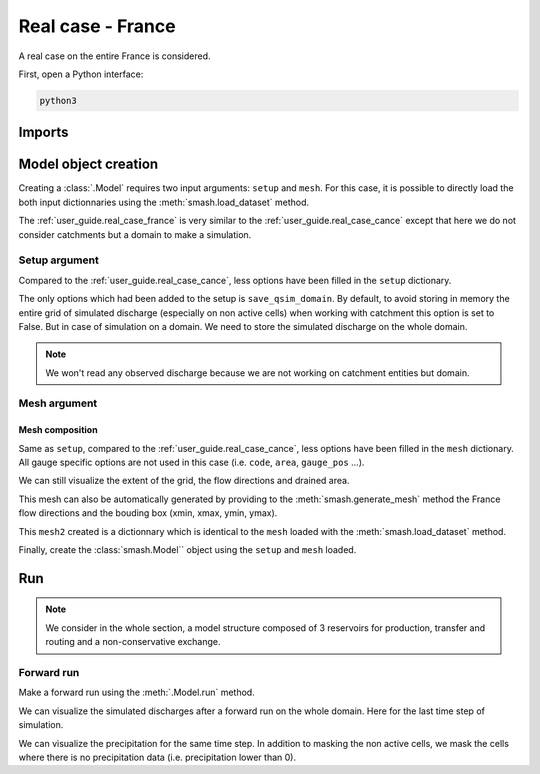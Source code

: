.. _user_guide.real_case_france:

==================
Real case - France
==================

A real case on the entire France is considered.

First, open a Python interface:

.. code-block:: none

    python3
    
-------
Imports
-------

.. ipython:: python
    
    import smash
    import numpy as np
    import matplotlib.pyplot as plt
    from matplotlib.colors import LogNorm, SymLogNorm

---------------------   
Model object creation
---------------------

Creating a :class:`.Model` requires two input arguments: ``setup`` and ``mesh``. For this case, it is possible to directly load the both input dictionnaries using the :meth:`smash.load_dataset` method.

.. ipython:: python

    setup, mesh = smash.load_dataset("France")

The :ref:`user_guide.real_case_france` is very similar to the :ref:`user_guide.real_case_cance` except that here we do not consider catchments but a domain to make a simulation.

Setup argument
**************
    
Compared to the :ref:`user_guide.real_case_cance`, less options have been filled in the ``setup`` dictionary.

.. ipython:: python

    setup

The only options which had been added to the setup is ``save_qsim_domain``. By default, to avoid storing in memory the entire grid of simulated discharge (especially on non active cells) when working with catchment this option is set to False.
But in case of simulation on a domain. We need to store the simulated discharge on the whole domain.

.. note::
    We won't read any observed discharge because we are not working on catchment entities but domain.

.. _user_guide.mesh_argument:

Mesh argument
*************

Mesh composition
''''''''''''''''

.. ipython:: python

    mesh.keys()

Same as ``setup``, compared to the :ref:`user_guide.real_case_cance`, less options have been filled in the ``mesh`` dictionary. All gauge specific options are not used in this case (i.e. ``code``, ``area``, ``gauge_pos`` ...).

We can still visualize the extent of the grid, the flow directions and drained area.

.. ipython:: python

    mesh["nrow"], mesh["ncol"]

.. ipython:: python
    
    plt.imshow(mesh["flwdir"]);
    plt.colorbar(label="Flow direction (D8)");
    @savefig flwdir_rc_France_user_guide.png
    plt.title("Real case - France - Flow direction");


.. ipython:: python
    
    plt.imshow(mesh["drained_area"], norm=LogNorm());
    plt.colorbar(label="Drained area (nb cells)");
    @savefig da_rc_France_user_guide.png
    plt.title("Real case - France - Drained Area");

This mesh can also be automatically generated by providing to the :meth:`smash.generate_mesh` method the France flow directions and the bouding box (xmin, xmax, ymin, ymax).

.. ipython:: python

    flwdir = smash.load_dataset("flwdir")

    france_bbox = (100_000, 1_250_000, 6_050_000, 7_125_000)

    mesh2 = smash.generate_mesh(
        path=flwdir,
        bbox=france_bbox
    )

This ``mesh2`` created is a dictionnary which is identical to the ``mesh`` loaded with the :meth:`smash.load_dataset` method.

.. ipython:: python
    
    mesh2["nrow"], mesh2["ncol"]

Finally, create the :class:`smash.Model`` object using the ``setup`` and ``mesh`` loaded.

.. ipython:: python

    model = smash.Model(setup, mesh)

    model

---
Run 
---

.. note::
    
    We consider in the whole section, a model structure composed of 3 reservoirs for production, transfer and routing and a non-conservative exchange. 

Forward run
***********

Make a forward run using the :meth:`.Model.run` method.

.. ipython:: python

    model.run(inplace=True);

We can visualize the simulated discharges after a forward run on the whole domain. Here for the last time step of simulation.

.. ipython:: python

    qsim = model.output.qsim_domain[..., -1]
    qsim = np.where(model.mesh.active_cell == 0, np.nan, qsim)

    plt.imshow(qsim, norm=SymLogNorm(1e-4));
    plt.colorbar(label="Discharge $(m^3/s)$");
    @savefig qsim_rc_France_user_guide.png
    plt.title("Real case - France - Discharge");

We can visualize the precipitation for the same time step. In addition to masking the non active cells, we mask the cells where there is no precipitation data (i.e. precipitation lower than 0).

.. ipython:: python

    prcp = model.input_data.prcp[..., -1]
    prcp = np.where(
        np.logical_or(model.mesh.active_cell == 0, prcp < 0),
        np.nan,
        prcp
    )

    plt.imshow(prcp);
    plt.colorbar(label="Precipitation (mm/h)");
    @savefig prcp_rc_France_user_guide.png
    plt.title("Real case - France - Precipitation");